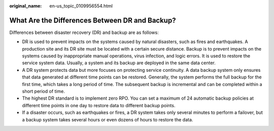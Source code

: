 :original_name: en-us_topic_0109956554.html

.. _en-us_topic_0109956554:

What Are the Differences Between DR and Backup?
===============================================

Differences between disaster recovery (DR) and backup are as follows:

-  DR is used to prevent impacts on the systems caused by natural disasters, such as fires and earthquakes. A production site and its DR site must be located with a certain secure distance. Backup is to prevent impacts on the systems caused by inappropriate manual operations, virus infection, and logic errors. It is used to restore the service system data. Usually, a system and its backup are deployed in the same data center.
-  A DR system protects data but more focuses on protecting service continuity. A data backup system only ensures that data generated at different time points can be restored. Generally, the system performs the full backup for the first time, which takes a long period of time. The subsequent backup is incremental and can be completed within a short period of time.
-  The highest DR standard is to implement zero RPO. You can set a maximum of 24 automatic backup policies at different time points in one day to restore data to different backup points.
-  If a disaster occurs, such as earthquakes or fires, a DR system takes only several minutes to perform a failover, but a backup system takes several hours or even dozens of hours to restore the data.
